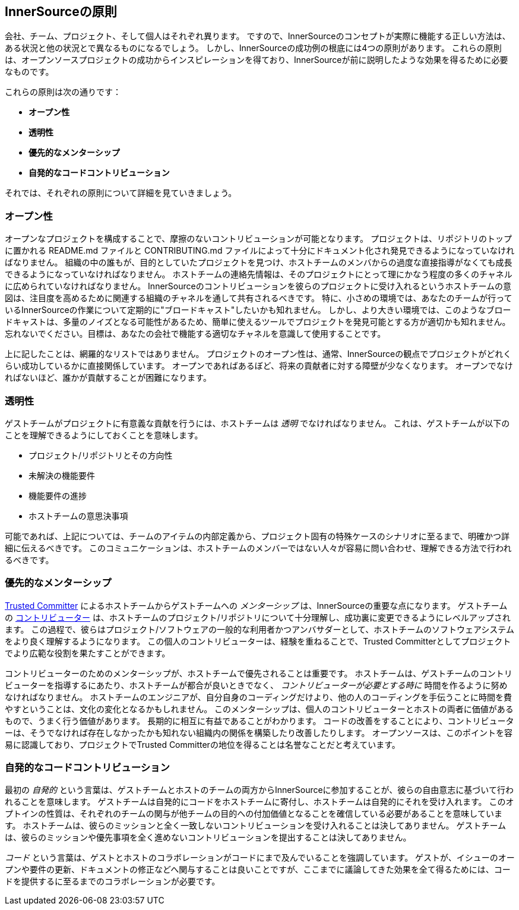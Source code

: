 == InnerSourceの原則

会社、チーム、プロジェクト、そして個人はそれぞれ異ります。
ですので、InnerSourceのコンセプトが実際に機能する正しい方法は、ある状況と他の状況とで異なるものになるでしょう。
しかし、InnerSourceの成功例の根底には4つの原則があります。
これらの原則は、オープンソースプロジェクトの成功からインスピレーションを得ており、InnerSourceが前に説明したような効果を得るために必要なものです。

これらの原則は次の通りです：

* *オープン性*
* *透明性*
* *優先的なメンターシップ*
* *自発的なコードコントリビューション*

それでは、それぞれの原則について詳細を見ていきましょう。

=== オープン性

オープンなプロジェクトを構成することで、摩擦のないコントリビューションが可能となります。
プロジェクトは、リポジトリのトップに置かれる README.md ファイルと CONTRIBUTING.md ファイルによって十分にドキュメント化され発見できるようになっていなければなりません。
組織の中の誰もが、目的としていたプロジェクトを見つけ、ホストチームのメンバからの過度な直接指導がなくても成長できるようになっていなければなりません。
ホストチームの連絡先情報は、そのプロジェクトにとって理にかなう程度の多くのチャネルに広められていなければなりません。
InnerSourceのコントリビューションを彼らのプロジェクトに受け入れるというホストチームの意図は、注目度を高めるために関連する組織のチャネルを通して共有されるべきです。
特に、小さめの環境では、あなたのチームが行っているInnerSourceの作業について定期的に"ブロードキャスト"したいかも知れません。
しかし、より大きい環境では、このようなブロードキャストは、多量のノイズとなる可能性があるため、簡単に使えるツールでプロジェクトを発見可能とする方が適切かも知れません。
忘れないでください。目標は、あなたの会社で機能する適切なチャネルを意識して使用することです。

上に記したことは、網羅的なリストではありません。
プロジェクトのオープン性は、通常、InnerSourceの観点でプロジェクトがどれくらい成功しているかに直接関係しています。
オープンであればあるぼど、将来の貢献者に対する障壁が少なくなります。
オープンでなければないほど、誰かが貢献することが困難になります。

=== 透明性

ゲストチームがプロジェクトに有意義な貢献を行うには、ホストチームは _透明_ でなければなりません。
これは、ゲストチームが以下のことを理解できるようにしておくことを意味します。

* プロジェクト/リポジトリとその方向性
* 未解決の機能要件
* 機能要件の進捗
* ホストチームの意思決事項

可能であれば、上記については、チームのアイテムの内部定義から、プロジェクト固有の特殊ケースのシナリオに至るまで、明確かつ詳細に伝えるべきです。
このコミュニケーションは、ホストチームのメンバーではない人々が容易に問い合わせ、理解できる方法で行われるべきです。

=== 優先的なメンターシップ

https://innersourcecommons.org/ja/learn/learning-path/trusted-committer[Trusted Committer] によるホストチームからゲストチームへの _メンターシップ_ は、InnerSourceの重要な点になります。
ゲストチームの https://innersourcecommons.org/ja/learn/learning-path/contributor[コントリビューター] は、ホストチームのプロジェクト/リポジトリについて十分理解し、成功裏に変更できるようにレベルアップされます。
この過程で、彼らはプロジェクト/ソフトウェアの一般的な利用者かつアンバサダーとして、ホストチームのソフトウェアシステムをより良く理解するようになります。
この個人のコントリビューターは、経験を重ねることで、Trusted Committerとしてプロジェクトでより広範な役割を果たすことができます。

コントリビューターのためのメンターシップが、ホストチームで優先されることは重要です。
ホストチームは、ゲストチームのコントリビューターを指導するにあたり、ホストチームが都合が良いときでなく、 _コントリビューターが必要とする時に_ 時間を作るように努めなければなりません。
ホストチームのエンジニアが、自分自身のコーディングだけより、他の人のコーディングを手伝うことに時間を費やすということは、文化の変化となるかもしれません。
このメンターシップは、個人のコントリビューターとホストの両者に価値があるもので、うまく行う価値があります。
長期的に相互に有益であることがわかります。
コードの改善をすることにより、コントリビューターは、そうでなければ存在しなかったかも知れない組織内の関係を構築したり改善したりします。
オープンソースは、このポイントを容易に認識しており、プロジェクトでTrusted Committerの地位を得ることは名誉なことだと考えています。

=== 自発的なコードコントリビューション

最初の _自発的_ という言葉は、ゲストチームとホストのチームの両方からInnerSourceに参加することが、彼らの自由意志に基づいて行われることを意味します。
ゲストチームは自発的にコードをホストチームに寄付し、ホストチームは自発的にそれを受け入れます。
このオプトインの性質は、それぞれのチームの関与が他チームの目的への付加価値となることを確信している必要があることを意味しています。
ホストチームは、彼らのミッションと全く一致しないコントリビューションを受け入れることは決してありません。
ゲストチームは、彼らのミッションや優先事項を全く進めないコントリビューションを提出することは決してありません。

_コード_ という言葉は、ゲストとホストのコラボレーションがコードにまで及んでいることを強調しています。
ゲストが、イシューのオープンや要件の更新、ドキュメントの修正などへ関与することは良いことですが、ここまでに議論してきた効果を全て得るためには、コードを提供するに至るまでのコラボレーションが必要です。
